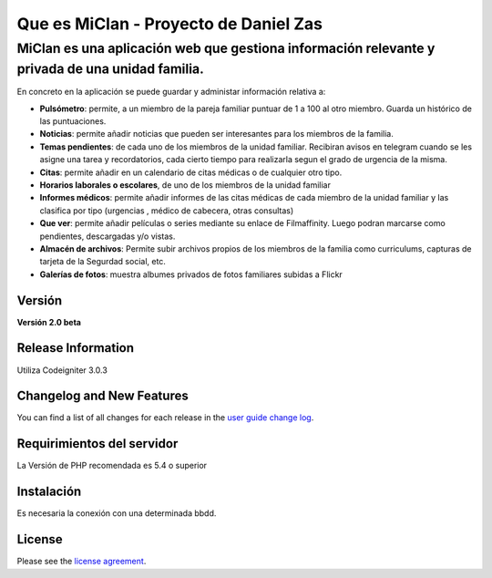 ###################
Que es MiClan - Proyecto de Daniel Zas
###################
^^^^^^^^^^
MiClan es una aplicación web que gestiona información relevante y privada de una unidad familia.
^^^^^^^^^^

En concreto en la aplicación se puede guardar y administar información relativa a:

* **Pulsómetro**: permite, a un miembro de la pareja familiar puntuar de 1 a 100 al otro miembro. Guarda un histórico de las puntuaciones.
* **Noticias**: permite añadir noticias que pueden ser interesantes para los miembros de la familia.
* **Temas pendientes**: de cada uno de los miembros de la unidad familiar. Recibiran avisos en telegram cuando se les asigne una tarea y recordatorios, cada cierto tiempo para realizarla segun el grado de urgencia de la misma.
* **Citas**: permite añadir en un calendario de citas médicas o de cualquier otro tipo.
* **Horarios laborales o escolares**, de uno de los miembros de la unidad familiar
* **Informes médicos**: permite añadir informes de las citas médicas de cada miembro de la unidad familiar y las clasifica por tipo (urgencias , médico de cabecera, otras consultas)
* **Que ver**: permite añadir películas o series mediante su enlace de Filmaffinity. Luego podran marcarse como pendientes, descargadas y/o vistas.
* **Almacén de archivos**: Permite subir archivos propios de los miembros de la familia como curriculums, capturas de tarjeta de la Segurdad social, etc.
* **Galerías de fotos**: muestra albumes privados de fotos familiares subidas a Flickr


************
Versión
************
**Versión 2.0 beta**

*******************
Release Information
*******************

Utiliza Codeigniter 3.0.3 

**************************
Changelog and New Features
**************************

You can find a list of all changes for each release in the `user
guide change log <https://github.com/bcit-ci/CodeIgniter/blob/develop/user_guide_src/source/changelog.rst>`_.

*******************
Requirimientos del servidor
*******************

La Versión de PHP recomendada es 5.4 o superior

************
Instalación
************
Es necesaria la conexión con una determinada bbdd. 


*******
License
*******

Please see the `license
agreement <https://github.com/bcit-ci/CodeIgniter/blob/develop/user_guide_src/source/license.rst>`_.


